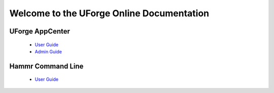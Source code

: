.. Copyright 2016 FUJITSU LIMITED

Welcome to the UForge Online Documentation
===========================================

UForge AppCenter
----------------

	* `User Guide <http://docs.usharesoft.com/projects/appcenter-user-guide/en/stable>`_ 
	* `Admin Guide <http://docs.usharesoft.com/projects/appcenter-admin-guide/en/stable>`_

Hammr Command Line
------------------

	* `User Guide <http://docs.usharesoft.com/projects/hammr/en/stable>`_
